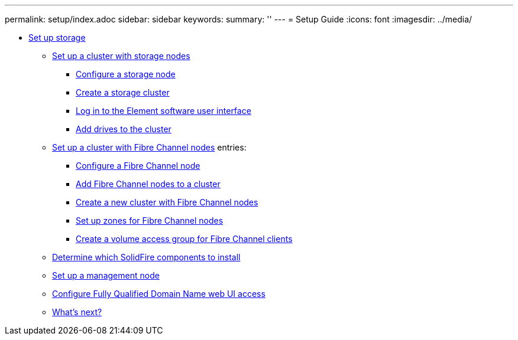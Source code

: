 ---
permalink: setup/index.adoc
sidebar: sidebar
keywords:
summary: ''
---
= Setup Guide
:icons: font
:imagesdir: ../media/

* xref:concept_setup_overview.adoc[Set up storage]
** xref:task_setup_cluster_with_storage_nodes.adoc[Set up a cluster with storage nodes]
*** xref:concept_setup_configure_a_storage_node.adoc[Configure a storage node]
*** xref:task_setup_create_a_storage_cluster.adoc[Create a storage cluster]
*** xref:task_post_deploy_access_the_element_software_user_interface.adoc[Log in to the Element software user interface]
*** xref:task_setup_add_drives_to_a_cluster.adoc[Add drives to the cluster]
** xref:task_setup_cluster_with_fibre_channel_nodes.adoc[Set up a cluster with Fibre Channel nodes]
    entries:
*** xref:concept_setup_fc_configure_a_fibre_channel_node.adoc[Configure a Fibre Channel node]
*** xref:task_setup_fc_add_fibre_channel_nodes_to_a_cluster.adoc[Add Fibre Channel nodes to a cluster]
*** xref:task_setup_fc_create_a_new_cluster_with_fibre_channel_nodes.adoc[Create a new cluster with Fibre Channel nodes]
*** xref:concept_setup_fc_set_up_zones_for_fibre_channel_nodes.adoc[Set up zones for Fibre Channel nodes]
*** xref:task_setup_create_a_volume_access_group_for_fibre_channel_clients.adoc[Create a volume access group for Fibre Channel clients]
** xref:task_setup_determine_which_solidfire_components_to_install.adoc[Determine which SolidFire components to install]
** xref:/task_setup_gh_redirect_set_up_a_management_node.adoc[Set up a management node]
** xref:task_setup_configure_fqdn_web_ui_access.adoc[Configure Fully Qualified Domain Name web UI access]
** xref:concept_setup_whats_next.adoc[What's next?]
